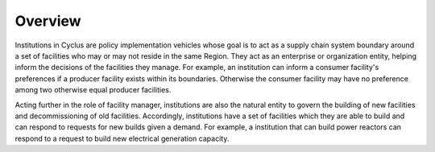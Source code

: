 Overview
========

Institutions in Cyclus are policy implementation vehicles whose goal
is to act as a supply chain system boundary around a set of facilities
who may or may not reside in the same Region. They act as an
enterprise or organization entity, helping inform the decisions of the
facilities they manage. For example, an institution can inform a
consumer facility's preferences if a producer facility exists within
its boundaries. Otherwise the consumer facility may have no preference
among two otherwise equal producer facilities.

Acting further in the role of facility manager, institutions are also
the natural entity to govern the building of new facilities and
decommissioning of old facilities. Accordingly, institutions have a
set of facilities which they are able to build and can respond to
requests for new builds given a demand. For example, a institution
that can build power reactors can respond to a request to build new
electrical generation capacity.
